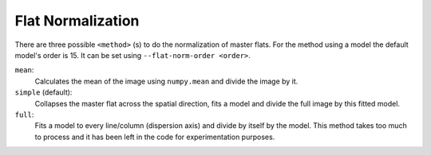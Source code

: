 .. _flat-normalization:

Flat Normalization
******************

There are three possible ``<method>`` (s) to do the normalization of master flats.
For the method using a model the default model's order is 15. It can be set using
``--flat-norm-order <order>``.

``mean``:
  Calculates the mean of the image using ``numpy.mean`` and divide the image by it.

``simple`` (default):
  Collapses the master flat across the spatial direction, fits a model and divide
  the full image by this fitted model.

``full``:
  Fits a model to every line/column (dispersion axis) and divide by itself by the model.
  This method takes too much to process and it has been left in the code for
  experimentation purposes.